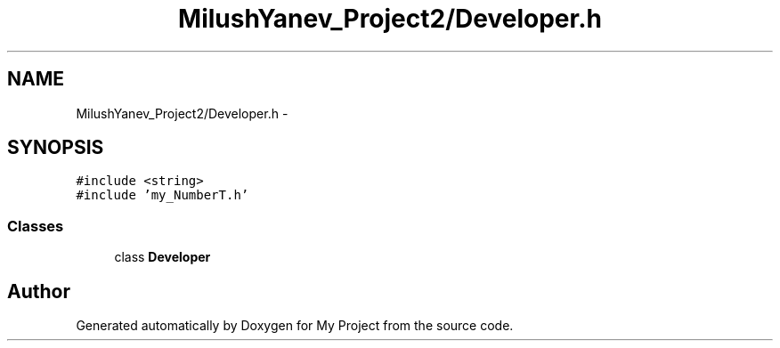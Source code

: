 .TH "MilushYanev_Project2/Developer.h" 3 "Tue Dec 15 2015" "My Project" \" -*- nroff -*-
.ad l
.nh
.SH NAME
MilushYanev_Project2/Developer.h \- 
.SH SYNOPSIS
.br
.PP
\fC#include <string>\fP
.br
\fC#include 'my_NumberT\&.h'\fP
.br

.SS "Classes"

.in +1c
.ti -1c
.RI "class \fBDeveloper\fP"
.br
.in -1c
.SH "Author"
.PP 
Generated automatically by Doxygen for My Project from the source code\&.
